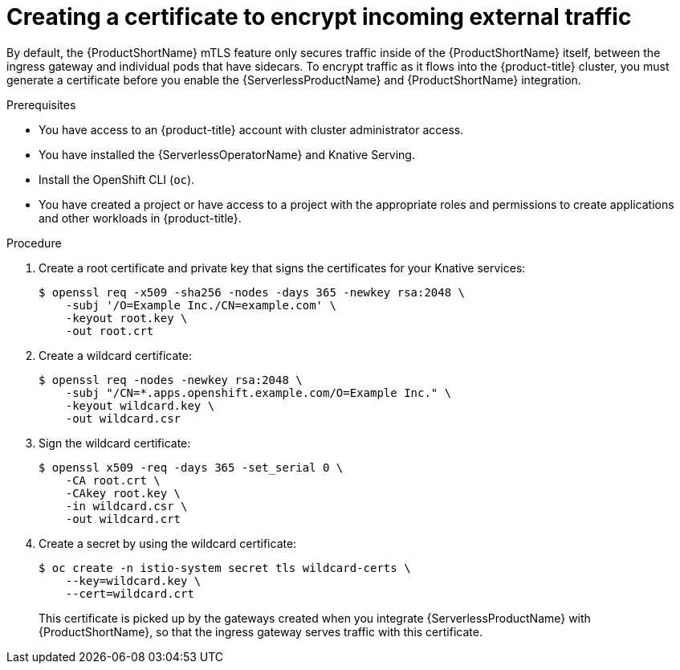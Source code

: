// Module included in the following assemblies:
//
// * /serverless/admin_guide/serverless-ossm-setup.adoc

:_content-type: PROCEDURE
[id="serverlesss-ossm-external-certs_{context}"]
= Creating a certificate to encrypt incoming external traffic

By default, the {ProductShortName} mTLS feature only secures traffic inside of the {ProductShortName} itself, between the ingress gateway and individual pods that have sidecars. To encrypt traffic as it flows into the {product-title} cluster, you must generate a certificate before you enable the {ServerlessProductName} and {ProductShortName} integration.

.Prerequisites

* You have access to an {product-title} account with cluster administrator access.
* You have installed the {ServerlessOperatorName} and Knative Serving.
* Install the OpenShift CLI (`oc`).
* You have created a project or have access to a project with the appropriate roles and permissions to create applications and other workloads in {product-title}.

.Procedure

. Create a root certificate and private key that signs the certificates for your Knative services:
+
[source,terminal]
----
$ openssl req -x509 -sha256 -nodes -days 365 -newkey rsa:2048 \
    -subj '/O=Example Inc./CN=example.com' \
    -keyout root.key \
    -out root.crt
----
. Create a wildcard certificate:
+
[source,terminal]
----
$ openssl req -nodes -newkey rsa:2048 \
    -subj "/CN=*.apps.openshift.example.com/O=Example Inc." \
    -keyout wildcard.key \
    -out wildcard.csr
----
. Sign the wildcard certificate:
+
[source,terminal]
----
$ openssl x509 -req -days 365 -set_serial 0 \
    -CA root.crt \
    -CAkey root.key \
    -in wildcard.csr \
    -out wildcard.crt
----
. Create a secret by using the wildcard certificate:
+
[source,terminal]
----
$ oc create -n istio-system secret tls wildcard-certs \
    --key=wildcard.key \
    --cert=wildcard.crt
----
+
This certificate is picked up by the gateways created when you integrate {ServerlessProductName} with {ProductShortName}, so that the ingress gateway serves traffic with this certificate.
